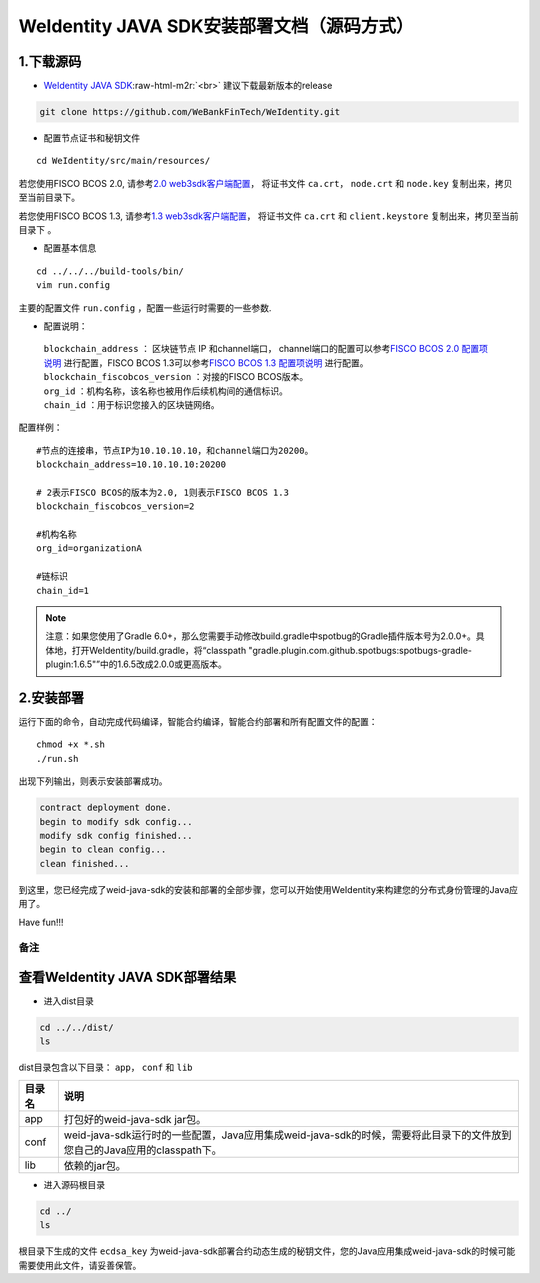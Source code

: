 .. role:: raw-html-m2r(raw)
   :format: html

.. _weidentity-installation-by-sourcecode:

WeIdentity JAVA SDK安装部署文档（源码方式）
=================================================

1.下载源码
""""""""""


* `WeIdentity JAVA SDK <https://github.com/WeBankFinTech/WeIdentity.git>`_\ :raw-html-m2r:`<br>`
  建议下载最新版本的release
  
.. code-block:: shell

  git clone https://github.com/WeBankFinTech/WeIdentity.git



- 配置节点证书和秘钥文件

::

    cd WeIdentity/src/main/resources/


若您使用FISCO BCOS 2.0, 请参考\ `2.0 web3sdk客户端配置 <https://fisco-bcos-documentation.readthedocs.io/zh_CN/latest/docs/sdk/java_sdk.html>`__，
将证书文件 ``ca.crt``， ``node.crt`` 和 ``node.key`` 复制出来，拷贝至当前目录下。

若您使用FISCO BCOS 1.3, 请参考\ `1.3 web3sdk客户端配置 <https://fisco-bcos-documentation.readthedocs.io/zh_CN/release-1.3/docs/tools/web3sdk.html>`__，
将证书文件 ``ca.crt`` 和 ``client.keystore`` 复制出来，拷贝至当前目录下 。


- 配置基本信息

::

    cd ../../../build-tools/bin/
    vim run.config


主要的配置文件 ``run.config`` ，配置一些运行时需要的一些参数.

-  配置说明：

 | ``blockchain_address`` ： 区块链节点 IP 和channel端口， channel端口的配置可以参考\ `FISCO BCOS 2.0 配置项说明 <https://fisco-bcos-documentation.readthedocs.io/zh_CN/latest/docs/manual/configuration.html#rpc>`__ 进行配置，FISCO BCOS 1.3可以参考\ `FISCO BCOS 1.3 配置项说明 <https://fisco-bcos-documentation.readthedocs.io/zh_CN/release-1.3/docs/web3sdk/config_web3sdk.html#java>`__ 进行配置。
 | ``blockchain_fiscobcos_version`` ：对接的FISCO BCOS版本。
 | ``org_id`` ：机构名称，该名称也被用作后续机构间的通信标识。
 | ``chain_id`` ：用于标识您接入的区块链网络。

配置样例：
::

    #节点的连接串，节点IP为10.10.10.10，和channel端口为20200。
    blockchain_address=10.10.10.10:20200

    # 2表示FISCO BCOS的版本为2.0, 1则表示FISCO BCOS 1.3
    blockchain_fiscobcos_version=2

    #机构名称
    org_id=organizationA

    #链标识
    chain_id=1 
 
.. note::
     注意：如果您使用了Gradle 6.0+，那么您需要手动修改build.gradle中spotbug的Gradle插件版本号为2.0.0+。具体地，打开WeIdentity/build.gradle，将“classpath "gradle.plugin.com.github.spotbugs:spotbugs-gradle-plugin:1.6.5"”中的1.6.5改成2.0.0或更高版本。


2.安装部署
""""""""""

运行下面的命令，自动完成代码编译，智能合约编译，智能合约部署和所有配置文件的配置：

::

    chmod +x *.sh
    ./run.sh

出现下列输出，则表示安装部署成功。

.. code-block:: shell

	contract deployment done.
	begin to modify sdk config...
	modify sdk config finished...
	begin to clean config...
	clean finished...

到这里，您已经完成了weid-java-sdk的安装和部署的全部步骤，您可以开始使用WeIdentity来构建您的分布式身份管理的Java应用了。

Have fun!!!

备注
----

查看WeIdentity JAVA SDK部署结果
""""""""""""""""""""

* 进入dist目录

.. code-block:: shell

   cd ../../dist/
   ls

dist目录包含以下目录： ``app``， ``conf`` 和 ``lib``

.. list-table::
   :header-rows: 1

   * - 目录名
     - 说明
   * - app
     - 打包好的weid-java-sdk jar包。
   * - conf
     - weid-java-sdk运行时的一些配置，Java应用集成weid-java-sdk的时候，需要将此目录下的文件放到您自己的Java应用的classpath下。
   * - lib
     - 依赖的jar包。

* 进入源码根目录

.. code-block:: shell

   cd ../
   ls

根目录下生成的文件 ``ecdsa_key`` 为weid-java-sdk部署合约动态生成的秘钥文件，您的Java应用集成weid-java-sdk的时候可能需要使用此文件，请妥善保管。